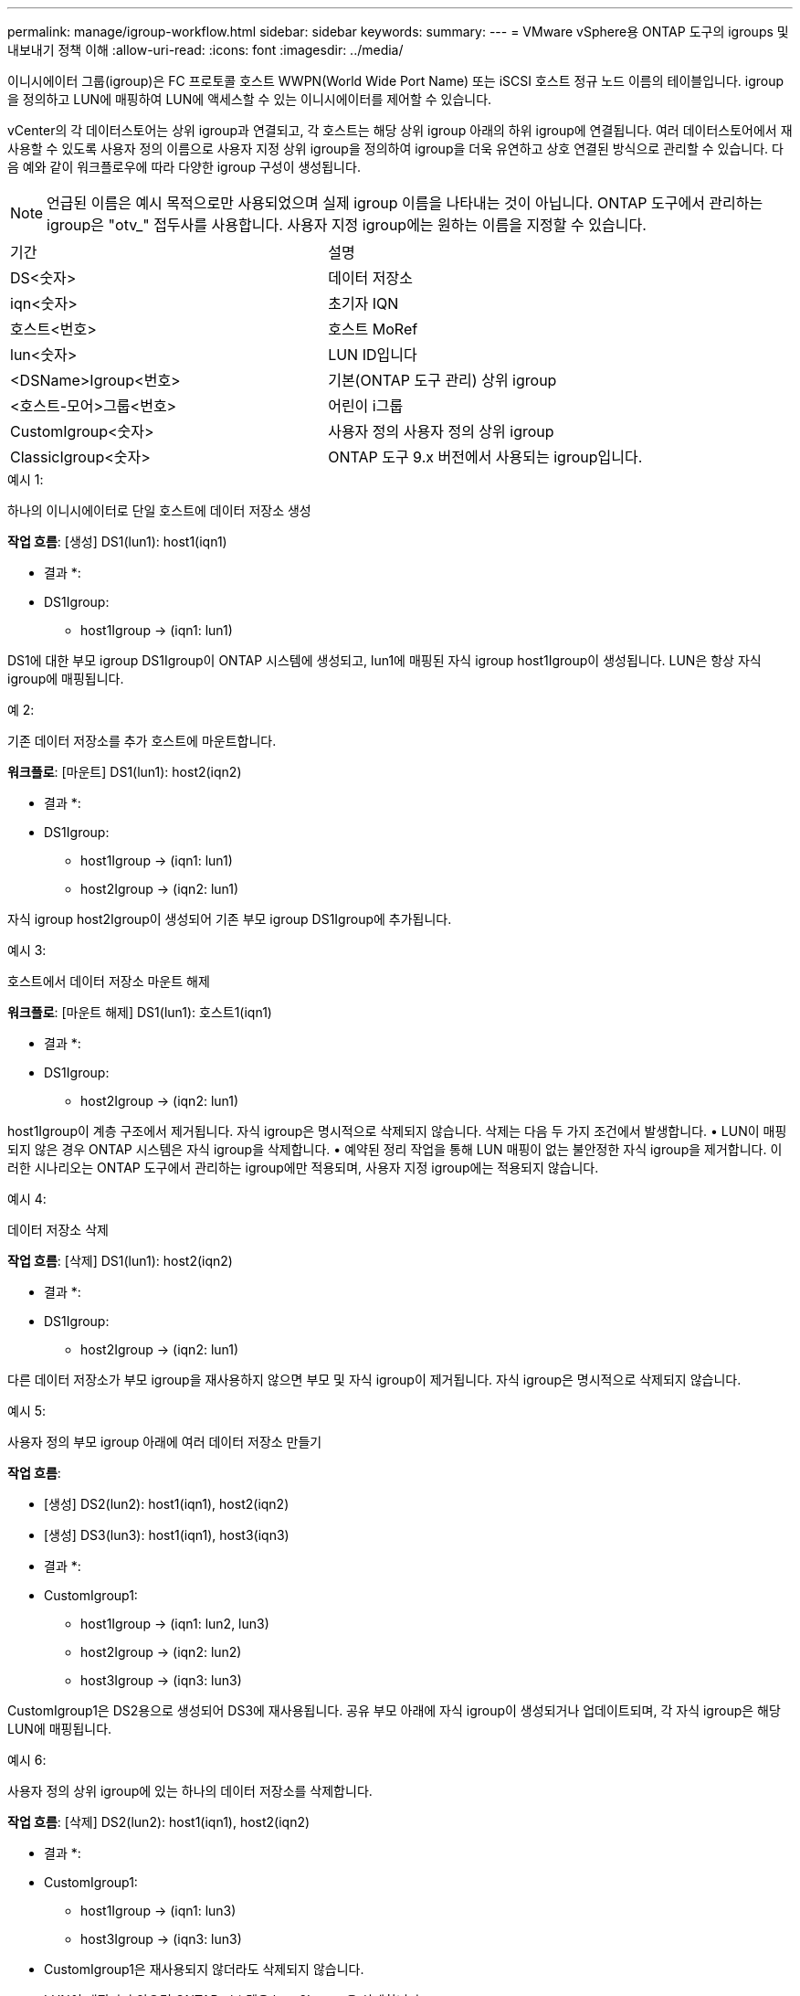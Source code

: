 ---
permalink: manage/igroup-workflow.html 
sidebar: sidebar 
keywords:  
summary:  
---
= VMware vSphere용 ONTAP 도구의 igroups 및 내보내기 정책 이해
:allow-uri-read: 
:icons: font
:imagesdir: ../media/


[role="lead"]
이니시에이터 그룹(igroup)은 FC 프로토콜 호스트 WWPN(World Wide Port Name) 또는 iSCSI 호스트 정규 노드 이름의 테이블입니다. igroup을 정의하고 LUN에 매핑하여 LUN에 액세스할 수 있는 이니시에이터를 제어할 수 있습니다.

vCenter의 각 데이터스토어는 상위 igroup과 연결되고, 각 호스트는 해당 상위 igroup 아래의 하위 igroup에 연결됩니다. 여러 데이터스토어에서 재사용할 수 있도록 사용자 정의 이름으로 사용자 지정 상위 igroup을 정의하여 igroup을 더욱 유연하고 상호 연결된 방식으로 관리할 수 있습니다. 다음 예와 같이 워크플로우에 따라 다양한 igroup 구성이 생성됩니다.


NOTE: 언급된 이름은 예시 목적으로만 사용되었으며 실제 igroup 이름을 나타내는 것이 아닙니다. ONTAP 도구에서 관리하는 igroup은 "otv_" 접두사를 사용합니다. 사용자 지정 igroup에는 원하는 이름을 지정할 수 있습니다.

|===


| 기간 | 설명 


| DS<숫자> | 데이터 저장소 


| iqn<숫자> | 초기자 IQN 


| 호스트<번호> | 호스트 MoRef 


| lun<숫자> | LUN ID입니다 


| <DSName>Igroup<번호> | 기본(ONTAP 도구 관리) 상위 igroup 


| <호스트-모어>그룹<번호> | 어린이 i그룹 


| CustomIgroup<숫자> | 사용자 정의 사용자 정의 상위 igroup 


| ClassicIgroup<숫자> | ONTAP 도구 9.x 버전에서 사용되는 igroup입니다. 
|===
.예시 1:
하나의 이니시에이터로 단일 호스트에 데이터 저장소 생성

*작업 흐름*: [생성] DS1(lun1): host1(iqn1)

* 결과 *:

* DS1Igroup:
+
** host1Igroup → (iqn1: lun1)




DS1에 대한 부모 igroup DS1Igroup이 ONTAP 시스템에 생성되고, lun1에 매핑된 자식 igroup host1Igroup이 생성됩니다. LUN은 항상 자식 igroup에 매핑됩니다.

.예 2:
기존 데이터 저장소를 추가 호스트에 마운트합니다.

*워크플로*: [마운트] DS1(lun1): host2(iqn2)

* 결과 *:

* DS1Igroup:
+
** host1Igroup → (iqn1: lun1)
** host2Igroup → (iqn2: lun1)




자식 igroup host2Igroup이 생성되어 기존 부모 igroup DS1Igroup에 추가됩니다.

.예시 3:
호스트에서 데이터 저장소 마운트 해제

*워크플로*: [마운트 해제] DS1(lun1): 호스트1(iqn1)

* 결과 *:

* DS1Igroup:
+
** host2Igroup → (iqn2: lun1)




host1Igroup이 계층 구조에서 제거됩니다. 자식 igroup은 명시적으로 삭제되지 않습니다. 삭제는 다음 두 가지 조건에서 발생합니다. • LUN이 매핑되지 않은 경우 ONTAP 시스템은 자식 igroup을 삭제합니다. • 예약된 정리 작업을 통해 LUN 매핑이 없는 불안정한 자식 igroup을 제거합니다. 이러한 시나리오는 ONTAP 도구에서 관리하는 igroup에만 적용되며, 사용자 지정 igroup에는 적용되지 않습니다.

.예시 4:
데이터 저장소 삭제

*작업 흐름*: [삭제] DS1(lun1): host2(iqn2)

* 결과 *:

* DS1Igroup:
+
** host2Igroup → (iqn2: lun1)




다른 데이터 저장소가 부모 igroup을 재사용하지 않으면 부모 및 자식 igroup이 제거됩니다. 자식 igroup은 명시적으로 삭제되지 않습니다.

.예시 5:
사용자 정의 부모 igroup 아래에 여러 데이터 저장소 만들기

*작업 흐름*:

* [생성] DS2(lun2): host1(iqn1), host2(iqn2)
* [생성] DS3(lun3): host1(iqn1), host3(iqn3)


* 결과 *:

* CustomIgroup1:
+
** host1Igroup → (iqn1: lun2, lun3)
** host2Igroup → (iqn2: lun2)
** host3Igroup → (iqn3: lun3)




CustomIgroup1은 DS2용으로 생성되어 DS3에 재사용됩니다. 공유 부모 아래에 자식 igroup이 생성되거나 업데이트되며, 각 자식 igroup은 해당 LUN에 매핑됩니다.

.예시 6:
사용자 정의 상위 igroup에 있는 하나의 데이터 저장소를 삭제합니다.

*작업 흐름*: [삭제] DS2(lun2): host1(iqn1), host2(iqn2)

* 결과 *:

* CustomIgroup1:
+
** host1Igroup → (iqn1: lun3)
** host3Igroup → (iqn3: lun3)


* CustomIgroup1은 재사용되지 않더라도 삭제되지 않습니다.
* LUN이 매핑되지 않으면 ONTAP 시스템은 host2Igroup을 삭제합니다.
* host1Igroup은 DS3의 lun3에 매핑되어 있으므로 삭제되지 않습니다. 사용자 지정 igroup은 재사용 상태와 관계없이 삭제되지 않습니다.


.예시 7:
vVols 데이터 저장소 확장(볼륨 추가)

*작업 흐름*:

확장 전:

[확장] DS4(lun4): host4(iqn4)

* DS4Igroup: host4Igroup → (iqn4: lun4)


확장 후:

[확장] DS4(lun4, lun5): host4(iqn4)

* DS4Igroup: host4Igroup → (iqn4: lun4, lun5)


새로운 LUN이 생성되어 기존 자식 igroup host4Igroup에 매핑됩니다.

.예시 8:
vVols 데이터 저장소 축소(볼륨 제거)

*작업 흐름*:

수축 전:

[Shrink] DS4(lun4, lun5): host4(iqn4)

* DS4Igroup: host4Igroup → (iqn4: lun4, lun5)


수축 후:

[축소] DS4(lun4): host4(iqn4)

* DS4Igroup: host4Igroup → (iqn4: lun4)


지정된 LUN(lun5)이 자식 igroup에서 매핑 해제됩니다. igroup은 매핑된 LUN이 하나 이상 있는 한 활성 상태로 유지됩니다.

.예시 9:
ONTAP 도구 9에서 10으로 마이그레이션(igroup 정규화)

* 워크플로 *

VMware vSphere 9.x 버전용 ONTAP 도구는 계층형 igroup을 지원하지 않습니다. 10.3 이상 버전으로 마이그레이션하는 동안 igroup을 계층 구조로 정규화해야 합니다.

이전 전:

[마이그레이션] DS6(lun6, lun7): host6(iqn6), host7(iqn7) → ClassicIgroup1(iqn6 & iqn7: lun6, lun7)

ONTAP 도구 9.x 로직은 일대일 호스트 매핑을 적용하지 않고도 igroup당 여러 개의 개시자를 허용합니다.

마이그레이션 후:

[마이그레이션] DS6(lun6, lun7): host6(iqn6), host7(iqn7) → ClassicIgroup1: otv_ClassicIgroup1(iqn6 & iqn7: lun6, lun7)

마이그레이션 중:

* 새로운 상위 igroup(ClassicIgroup1)이 생성됩니다.
* 원래 igroup은 otv_ 접두사로 이름이 바뀌고 자식 igroup이 됩니다.


이를 통해 계층적 모델을 준수할 수 있습니다.

.관련 항목
https://docs.netapp.com/us-en/ontap/san-admin/igroups-concept.html["Igroup 정보"]



== 엑스포트 정책

내보내기 정책은 VMware vSphere용 ONTAP 도구에서 NFS 데이터 저장소에 대한 액세스를 제어합니다. 이 정책은 데이터 저장소에 액세스할 수 있는 클라이언트와 해당 클라이언트가 가진 권한을 정의합니다. 내보내기 정책은 ONTAP 시스템에서 생성 및 관리되며, NFS 데이터 저장소와 연결하여 액세스 제어를 적용할 수 있습니다. 각 내보내기 정책은 액세스가 허용되는 클라이언트(IP 주소 또는 서브넷)와 부여되는 권한(읽기 전용 또는 읽기-쓰기)을 지정하는 규칙으로 구성됩니다.

VMware vSphere용 ONTAP 도구에서 NFS 데이터스토어를 생성할 때 기존 내보내기 정책을 선택하거나 새 정책을 생성할 수 있습니다. 내보내기 정책은 데이터스토어에 적용되어 권한이 있는 클라이언트만 액세스할 수 있도록 합니다.

새 ESXi 호스트에 NFS 데이터스토어를 마운트하면 VMware vSphere용 ONTAP 도구가 호스트의 IP 주소를 데이터스토어와 연결된 기존 내보내기 정책에 추가합니다. 이를 통해 새 호스트는 새 내보내기 정책을 생성하지 않고도 데이터스토어에 액세스할 수 있습니다.

ESXi 호스트에서 NFS 데이터스토어를 삭제하거나 마운트 해제하면 ONTAP Tools for VMware vSphere가 내보내기 정책에서 호스트의 IP 주소를 제거합니다. 다른 호스트에서 해당 내보내기 정책을 사용하지 않으면 해당 정책은 삭제됩니다. NFS 데이터스토어를 삭제하면 ONTAP Tools for VMware vSphere는 다른 데이터스토어에서 재사용되지 않는 경우 해당 데이터스토어와 연결된 내보내기 정책을 제거합니다. 내보내기 정책이 재사용되면 호스트 IP 주소는 그대로 유지되고 변경되지 않습니다. 데이터스토어를 삭제하면 내보내기 정책은 호스트 IP 주소 할당을 해제하고 기본 내보내기 정책을 할당하여 ONTAP 시스템이 필요한 경우 해당 정책에 액세스할 수 있도록 합니다.

여러 데이터스토어에서 재사용되는 내보내기 정책 할당 방식은 다릅니다. 내보내기 정책을 재사용할 경우 새 호스트 IP 주소를 정책에 추가할 수 있습니다. 공유 내보내기 정책을 사용하는 데이터스토어를 삭제하거나 마운트 해제해도 정책은 삭제되지 않습니다. 정책은 변경되지 않고, 다른 데이터스토어와 공유되므로 호스트 IP 주소도 제거되지 않습니다. 내보내기 정책을 재사용하면 액세스 및 지연 시간 문제가 발생할 수 있으므로 권장하지 않습니다.

.관련 항목
https://docs.netapp.com/us-en/ontap/nfs-config/create-export-policy-task.html["엑스포트 정책을 생성합니다"]
